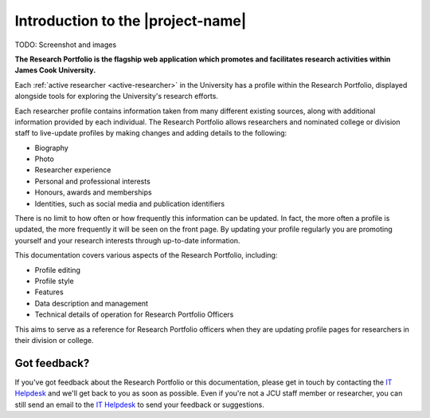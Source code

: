 Introduction to the |project-name|
==================================

TODO:  Screenshot and images

**The Research Portfolio is the flagship web application which promotes and
facilitates research activities within James Cook University.**

Each :ref:`active researcher <active-researcher>` in the University has a
profile within the Research Portfolio, displayed alongside tools for exploring
the University's research efforts.

Each researcher profile contains information taken from many different
existing sources, along with additional information provided by each
individual. The Research Portfolio allows researchers and nominated college or
division staff to live-update profiles by making changes and adding details to
the following:

* Biography
* Photo
* Researcher experience
* Personal and professional interests
* Honours, awards and memberships
* Identities, such as social media and publication identifiers

There is no limit to how often or how frequently this information can be
updated.  In fact, the more often a profile is updated, the more frequently it
will be seen on the front page.  By updating your profile regularly you are
promoting yourself and your research interests through up-to-date information.

This documentation covers various aspects of the Research Portfolio,
including:

* Profile editing
* Profile style
* Features
* Data description and management
* Technical details of operation for Research Portfolio Officers

This aims to serve as a reference for Research Portfolio officers when they
are updating profile pages for researchers in their division or college.

Got feedback?
-------------

If you've got feedback about the Research Portfolio or this documentation,
please get in touch by contacting the `IT Helpdesk`_ and we'll get back to you
as soon as possible.  Even if you're not a JCU staff member or researcher, you
can still send an email to the `IT Helpdesk`_ to send your feedback or
suggestions.

.. _IT Helpdesk: http://www.jcu.edu.au/helpdesk
